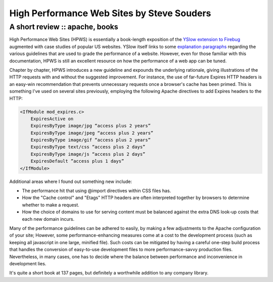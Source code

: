 ===========================================
High Performance Web Sites by Steve Souders
===========================================
-------------------------------
A short review :: apache, books
-------------------------------

.. image:: /static/images/bookcovers/9780596529307.jpg
   :align: right

High Performance Web Sites (HPWS) is essentially a book-length exposition of
the `YSlow extension to Firebug`_ augmented with case studies of popular US
websites. YSlow itself links to some `explanation paragraphs`_ regarding the
various guidelines that are used to grade the performance of a website.
However, even for those familiar with this documentation, HPWS is still an
excellent resource on how the performance of a web app can be tuned.

.. _Yslow extension to Firebug: http://developer.yahoo.com/yslow/
.. _explanation paragraphs: http://developer.yahoo.com/performance/rules.html

Chapter by chapter, HPWS introduces a new guideline and expounds the underlying
rationale, giving illustrations of the HTTP requests with and without the
suggested improvement. For instance, the use of far-future Expires HTTP headers
is an easy-win recommendation that prevents unnecessary requests once a
browser's cache has been primed. This is something I've used on several sites
previously, employing the following Apache directives to add Expires headers to
the HTTP:

.. sourcecode:: apache

    <IfModule mod_expires.c>
        ExpiresActive on
        ExpiresByType image/jpg “access plus 2 years”
        ExpiresByType image/jpeg “access plus 2 years”
        ExpiresByType image/gif “access plus 2 years”
        ExpiresByType text/css “access plus 2 days”
        ExpiresByType image/js “access plus 2 days”
        ExpiresDefault ”access plus 1 days”
    </IfModule>

Additional areas where I found out something new include:

* The performance hit that using @import directives within CSS files has.
* How the "Cache control" and "Etags" HTTP headers are often interpreted together
  by browsers to determine whether to make a request.
* How the choice of domains to use for serving content must be balanced against
  the extra DNS look-up costs that each new domain incurs.

Many of the performance guidelines can be adhered to easily, by making a few
adjustments to the Apache configuration of your site; However, some
performance-enhancing measures come at a cost to the development process (such
as keeping all javascript in one large, minified file). Such costs can be
mitigated by having a careful one-step build process that handles the
conversion of easy-to-use development files to more performance-savvy
production files. Nevertheless, in many cases, one has to decide where the
balance between performance and inconvenience in development lies.

It's quite a short book at 137 pages, but definitely a worthwhile addition to
any company library.
